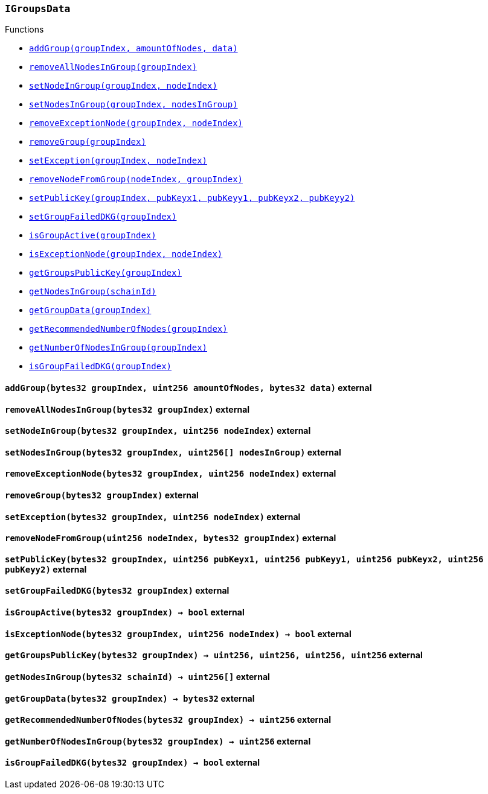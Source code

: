 :IGroupsData: pass:normal[xref:#IGroupsData,`++IGroupsData++`]]
:addGroup: pass:normal[xref:#IGroupsData-addGroup-bytes32-uint256-bytes32-,`++addGroup++`]]
:removeAllNodesInGroup: pass:normal[xref:#IGroupsData-removeAllNodesInGroup-bytes32-,`++removeAllNodesInGroup++`]]
:setNodeInGroup: pass:normal[xref:#IGroupsData-setNodeInGroup-bytes32-uint256-,`++setNodeInGroup++`]]
:setNodesInGroup: pass:normal[xref:#IGroupsData-setNodesInGroup-bytes32-uint256---,`++setNodesInGroup++`]]
:removeExceptionNode: pass:normal[xref:#IGroupsData-removeExceptionNode-bytes32-uint256-,`++removeExceptionNode++`]]
:removeGroup: pass:normal[xref:#IGroupsData-removeGroup-bytes32-,`++removeGroup++`]]
:setException: pass:normal[xref:#IGroupsData-setException-bytes32-uint256-,`++setException++`]]
:removeNodeFromGroup: pass:normal[xref:#IGroupsData-removeNodeFromGroup-uint256-bytes32-,`++removeNodeFromGroup++`]]
:setPublicKey: pass:normal[xref:#IGroupsData-setPublicKey-bytes32-uint256-uint256-uint256-uint256-,`++setPublicKey++`]]
:setGroupFailedDKG: pass:normal[xref:#IGroupsData-setGroupFailedDKG-bytes32-,`++setGroupFailedDKG++`]]
:isGroupActive: pass:normal[xref:#IGroupsData-isGroupActive-bytes32-,`++isGroupActive++`]]
:isExceptionNode: pass:normal[xref:#IGroupsData-isExceptionNode-bytes32-uint256-,`++isExceptionNode++`]]
:getGroupsPublicKey: pass:normal[xref:#IGroupsData-getGroupsPublicKey-bytes32-,`++getGroupsPublicKey++`]]
:getNodesInGroup: pass:normal[xref:#IGroupsData-getNodesInGroup-bytes32-,`++getNodesInGroup++`]]
:getGroupData: pass:normal[xref:#IGroupsData-getGroupData-bytes32-,`++getGroupData++`]]
:getRecommendedNumberOfNodes: pass:normal[xref:#IGroupsData-getRecommendedNumberOfNodes-bytes32-,`++getRecommendedNumberOfNodes++`]]
:getNumberOfNodesInGroup: pass:normal[xref:#IGroupsData-getNumberOfNodesInGroup-bytes32-,`++getNumberOfNodesInGroup++`]]
:isGroupFailedDKG: pass:normal[xref:#IGroupsData-isGroupFailedDKG-bytes32-,`++isGroupFailedDKG++`]]

[.contract]
[[IGroupsData]]
=== `++IGroupsData++`




[.contract-index]
.Functions
--
* <<IGroupsData-addGroup-bytes32-uint256-bytes32-,`++addGroup(groupIndex, amountOfNodes, data)++`>>
* <<IGroupsData-removeAllNodesInGroup-bytes32-,`++removeAllNodesInGroup(groupIndex)++`>>
* <<IGroupsData-setNodeInGroup-bytes32-uint256-,`++setNodeInGroup(groupIndex, nodeIndex)++`>>
* <<IGroupsData-setNodesInGroup-bytes32-uint256---,`++setNodesInGroup(groupIndex, nodesInGroup)++`>>
* <<IGroupsData-removeExceptionNode-bytes32-uint256-,`++removeExceptionNode(groupIndex, nodeIndex)++`>>
* <<IGroupsData-removeGroup-bytes32-,`++removeGroup(groupIndex)++`>>
* <<IGroupsData-setException-bytes32-uint256-,`++setException(groupIndex, nodeIndex)++`>>
* <<IGroupsData-removeNodeFromGroup-uint256-bytes32-,`++removeNodeFromGroup(nodeIndex, groupIndex)++`>>
* <<IGroupsData-setPublicKey-bytes32-uint256-uint256-uint256-uint256-,`++setPublicKey(groupIndex, pubKeyx1, pubKeyy1, pubKeyx2, pubKeyy2)++`>>
* <<IGroupsData-setGroupFailedDKG-bytes32-,`++setGroupFailedDKG(groupIndex)++`>>
* <<IGroupsData-isGroupActive-bytes32-,`++isGroupActive(groupIndex)++`>>
* <<IGroupsData-isExceptionNode-bytes32-uint256-,`++isExceptionNode(groupIndex, nodeIndex)++`>>
* <<IGroupsData-getGroupsPublicKey-bytes32-,`++getGroupsPublicKey(groupIndex)++`>>
* <<IGroupsData-getNodesInGroup-bytes32-,`++getNodesInGroup(schainId)++`>>
* <<IGroupsData-getGroupData-bytes32-,`++getGroupData(groupIndex)++`>>
* <<IGroupsData-getRecommendedNumberOfNodes-bytes32-,`++getRecommendedNumberOfNodes(groupIndex)++`>>
* <<IGroupsData-getNumberOfNodesInGroup-bytes32-,`++getNumberOfNodesInGroup(groupIndex)++`>>
* <<IGroupsData-isGroupFailedDKG-bytes32-,`++isGroupFailedDKG(groupIndex)++`>>

--



[.contract-item]
[[IGroupsData-addGroup-bytes32-uint256-bytes32-]]
==== `++addGroup(++[.var-type]#++bytes32++#++ ++[.var-name]#++groupIndex++#++, ++[.var-type]#++uint256++#++ ++[.var-name]#++amountOfNodes++#++, ++[.var-type]#++bytes32++#++ ++[.var-name]#++data++#++)++` [.item-kind]#external#



[.contract-item]
[[IGroupsData-removeAllNodesInGroup-bytes32-]]
==== `++removeAllNodesInGroup(++[.var-type]#++bytes32++#++ ++[.var-name]#++groupIndex++#++)++` [.item-kind]#external#



[.contract-item]
[[IGroupsData-setNodeInGroup-bytes32-uint256-]]
==== `++setNodeInGroup(++[.var-type]#++bytes32++#++ ++[.var-name]#++groupIndex++#++, ++[.var-type]#++uint256++#++ ++[.var-name]#++nodeIndex++#++)++` [.item-kind]#external#



[.contract-item]
[[IGroupsData-setNodesInGroup-bytes32-uint256---]]
==== `++setNodesInGroup(++[.var-type]#++bytes32++#++ ++[.var-name]#++groupIndex++#++, ++[.var-type]#++uint256[]++#++ ++[.var-name]#++nodesInGroup++#++)++` [.item-kind]#external#



[.contract-item]
[[IGroupsData-removeExceptionNode-bytes32-uint256-]]
==== `++removeExceptionNode(++[.var-type]#++bytes32++#++ ++[.var-name]#++groupIndex++#++, ++[.var-type]#++uint256++#++ ++[.var-name]#++nodeIndex++#++)++` [.item-kind]#external#



[.contract-item]
[[IGroupsData-removeGroup-bytes32-]]
==== `++removeGroup(++[.var-type]#++bytes32++#++ ++[.var-name]#++groupIndex++#++)++` [.item-kind]#external#



[.contract-item]
[[IGroupsData-setException-bytes32-uint256-]]
==== `++setException(++[.var-type]#++bytes32++#++ ++[.var-name]#++groupIndex++#++, ++[.var-type]#++uint256++#++ ++[.var-name]#++nodeIndex++#++)++` [.item-kind]#external#



[.contract-item]
[[IGroupsData-removeNodeFromGroup-uint256-bytes32-]]
==== `++removeNodeFromGroup(++[.var-type]#++uint256++#++ ++[.var-name]#++nodeIndex++#++, ++[.var-type]#++bytes32++#++ ++[.var-name]#++groupIndex++#++)++` [.item-kind]#external#



[.contract-item]
[[IGroupsData-setPublicKey-bytes32-uint256-uint256-uint256-uint256-]]
==== `++setPublicKey(++[.var-type]#++bytes32++#++ ++[.var-name]#++groupIndex++#++, ++[.var-type]#++uint256++#++ ++[.var-name]#++pubKeyx1++#++, ++[.var-type]#++uint256++#++ ++[.var-name]#++pubKeyy1++#++, ++[.var-type]#++uint256++#++ ++[.var-name]#++pubKeyx2++#++, ++[.var-type]#++uint256++#++ ++[.var-name]#++pubKeyy2++#++)++` [.item-kind]#external#



[.contract-item]
[[IGroupsData-setGroupFailedDKG-bytes32-]]
==== `++setGroupFailedDKG(++[.var-type]#++bytes32++#++ ++[.var-name]#++groupIndex++#++)++` [.item-kind]#external#



[.contract-item]
[[IGroupsData-isGroupActive-bytes32-]]
==== `++isGroupActive(++[.var-type]#++bytes32++#++ ++[.var-name]#++groupIndex++#++) → ++[.var-type]#++bool++#++++` [.item-kind]#external#



[.contract-item]
[[IGroupsData-isExceptionNode-bytes32-uint256-]]
==== `++isExceptionNode(++[.var-type]#++bytes32++#++ ++[.var-name]#++groupIndex++#++, ++[.var-type]#++uint256++#++ ++[.var-name]#++nodeIndex++#++) → ++[.var-type]#++bool++#++++` [.item-kind]#external#



[.contract-item]
[[IGroupsData-getGroupsPublicKey-bytes32-]]
==== `++getGroupsPublicKey(++[.var-type]#++bytes32++#++ ++[.var-name]#++groupIndex++#++) → ++[.var-type]#++uint256++#++, ++[.var-type]#++uint256++#++, ++[.var-type]#++uint256++#++, ++[.var-type]#++uint256++#++++` [.item-kind]#external#



[.contract-item]
[[IGroupsData-getNodesInGroup-bytes32-]]
==== `++getNodesInGroup(++[.var-type]#++bytes32++#++ ++[.var-name]#++schainId++#++) → ++[.var-type]#++uint256[]++#++++` [.item-kind]#external#



[.contract-item]
[[IGroupsData-getGroupData-bytes32-]]
==== `++getGroupData(++[.var-type]#++bytes32++#++ ++[.var-name]#++groupIndex++#++) → ++[.var-type]#++bytes32++#++++` [.item-kind]#external#



[.contract-item]
[[IGroupsData-getRecommendedNumberOfNodes-bytes32-]]
==== `++getRecommendedNumberOfNodes(++[.var-type]#++bytes32++#++ ++[.var-name]#++groupIndex++#++) → ++[.var-type]#++uint256++#++++` [.item-kind]#external#



[.contract-item]
[[IGroupsData-getNumberOfNodesInGroup-bytes32-]]
==== `++getNumberOfNodesInGroup(++[.var-type]#++bytes32++#++ ++[.var-name]#++groupIndex++#++) → ++[.var-type]#++uint256++#++++` [.item-kind]#external#



[.contract-item]
[[IGroupsData-isGroupFailedDKG-bytes32-]]
==== `++isGroupFailedDKG(++[.var-type]#++bytes32++#++ ++[.var-name]#++groupIndex++#++) → ++[.var-type]#++bool++#++++` [.item-kind]#external#




